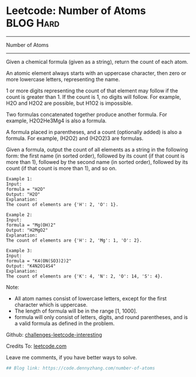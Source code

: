 * Leetcode: Number of Atoms                                              :BLOG:Hard:
#+STARTUP: showeverything
#+OPTIONS: toc:nil \n:t ^:nil creator:nil d:nil
:PROPERTIES:
:type:     misc
:END:
---------------------------------------------------------------------
Number of Atoms
---------------------------------------------------------------------
Given a chemical formula (given as a string), return the count of each atom.

An atomic element always starts with an uppercase character, then zero or more lowercase letters, representing the name.

1 or more digits representing the count of that element may follow if the count is greater than 1. If the count is 1, no digits will follow. For example, H2O and H2O2 are possible, but H1O2 is impossible.

Two formulas concatenated together produce another formula. For example, H2O2He3Mg4 is also a formula.

A formula placed in parentheses, and a count (optionally added) is also a formula. For example, (H2O2) and (H2O2)3 are formulas.

Given a formula, output the count of all elements as a string in the following form: the first name (in sorted order), followed by its count (if that count is more than 1), followed by the second name (in sorted order), followed by its count (if that count is more than 1), and so on.

#+BEGIN_EXAMPLE
Example 1:
Input: 
formula = "H2O"
Output: "H2O"
Explanation: 
The count of elements are {'H': 2, 'O': 1}.
#+END_EXAMPLE

#+BEGIN_EXAMPLE
Example 2:
Input: 
formula = "Mg(OH)2"
Output: "H2MgO2"
Explanation: 
The count of elements are {'H': 2, 'Mg': 1, 'O': 2}.
#+END_EXAMPLE

#+BEGIN_EXAMPLE
Example 3:
Input: 
formula = "K4(ON(SO3)2)2"
Output: "K4N2O14S4"
Explanation: 
The count of elements are {'K': 4, 'N': 2, 'O': 14, 'S': 4}.
#+END_EXAMPLE

Note:

- All atom names consist of lowercase letters, except for the first character which is uppercase.
- The length of formula will be in the range [1, 1000].
- formula will only consist of letters, digits, and round parentheses, and is a valid formula as defined in the problem.

Github: [[url-external:https://github.com/DennyZhang/challenges-leetcode-interesting/tree/master/number-of-atoms][challenges-leetcode-interesting]]

Credits To: [[url-external:https://leetcode.com/problems/number-of-atoms/description/][leetcode.com]]

Leave me comments, if you have better ways to solve.

#+BEGIN_SRC python
## Blog link: https://code.dennyzhang.com/number-of-atoms

#+END_SRC
